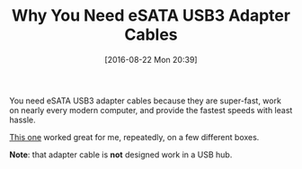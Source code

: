 #+BLOG: wisdomandwonder
#+POSTID: 10374
#+DATE: [2016-08-22 Mon 20:39]
#+OPTIONS: toc:nil num:nil todo:nil pri:nil tags:nil ^:nil
#+CATEGORY: Article
#+TAGS: Hardware, ESATA, USB3
#+TITLE: Why You Need eSATA USB3 Adapter Cables

You need eSATA USB3 adapter cables because they are super-fast, work on nearly
every modern computer, and provide the fastest speeds with least hassle.

[[http://amzn.to/2baM5qB][This one]] worked great for me, repeatedly, on a few different boxes.

*Note*: that adapter cable is *not* designed work in a USB hub.
